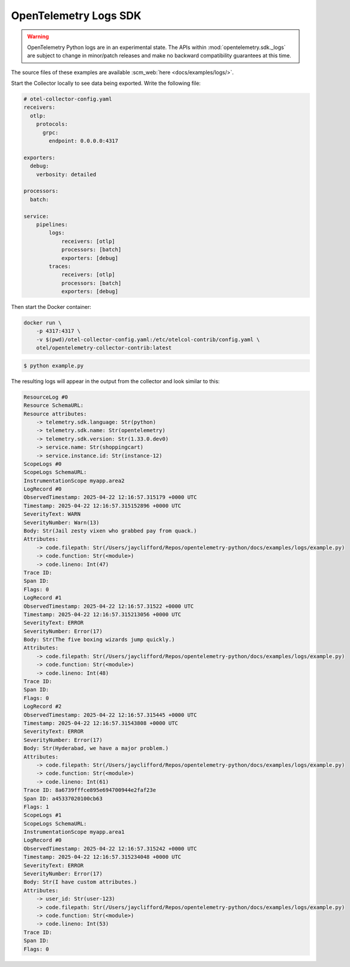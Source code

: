 OpenTelemetry Logs SDK
======================

.. warning::
   OpenTelemetry Python logs are in an experimental state. The APIs within
   :mod:`opentelemetry.sdk._logs` are subject to change in minor/patch releases and make no
   backward compatibility guarantees at this time.

The source files of these examples are available :scm_web:`here <docs/examples/logs/>`.

Start the Collector locally to see data being exported. Write the following file:

.. code-block:: yaml

    # otel-collector-config.yaml
    receivers:
      otlp:
        protocols:
          grpc:
            endpoint: 0.0.0.0:4317

    exporters:
      debug:
        verbosity: detailed

    processors:
      batch:

    service:
        pipelines:
            logs:
                receivers: [otlp]
                processors: [batch]
                exporters: [debug]
            traces:
                receivers: [otlp]
                processors: [batch]
                exporters: [debug]

Then start the Docker container:

.. code-block:: sh

    docker run \
        -p 4317:4317 \
        -v $(pwd)/otel-collector-config.yaml:/etc/otelcol-contrib/config.yaml \
        otel/opentelemetry-collector-contrib:latest

.. code-block:: sh

    $ python example.py

The resulting logs will appear in the output from the collector and look similar to this:

.. code-block:: sh

    ResourceLog #0
    Resource SchemaURL: 
    Resource attributes:
        -> telemetry.sdk.language: Str(python)
        -> telemetry.sdk.name: Str(opentelemetry)
        -> telemetry.sdk.version: Str(1.33.0.dev0)
        -> service.name: Str(shoppingcart)
        -> service.instance.id: Str(instance-12)
    ScopeLogs #0
    ScopeLogs SchemaURL: 
    InstrumentationScope myapp.area2 
    LogRecord #0
    ObservedTimestamp: 2025-04-22 12:16:57.315179 +0000 UTC
    Timestamp: 2025-04-22 12:16:57.315152896 +0000 UTC
    SeverityText: WARN
    SeverityNumber: Warn(13)
    Body: Str(Jail zesty vixen who grabbed pay from quack.)
    Attributes:
        -> code.filepath: Str(/Users/jayclifford/Repos/opentelemetry-python/docs/examples/logs/example.py)
        -> code.function: Str(<module>)
        -> code.lineno: Int(47)
    Trace ID: 
    Span ID: 
    Flags: 0
    LogRecord #1
    ObservedTimestamp: 2025-04-22 12:16:57.31522 +0000 UTC
    Timestamp: 2025-04-22 12:16:57.315213056 +0000 UTC
    SeverityText: ERROR
    SeverityNumber: Error(17)
    Body: Str(The five boxing wizards jump quickly.)
    Attributes:
        -> code.filepath: Str(/Users/jayclifford/Repos/opentelemetry-python/docs/examples/logs/example.py)
        -> code.function: Str(<module>)
        -> code.lineno: Int(48)
    Trace ID: 
    Span ID: 
    Flags: 0
    LogRecord #2
    ObservedTimestamp: 2025-04-22 12:16:57.315445 +0000 UTC
    Timestamp: 2025-04-22 12:16:57.31543808 +0000 UTC
    SeverityText: ERROR
    SeverityNumber: Error(17)
    Body: Str(Hyderabad, we have a major problem.)
    Attributes:
        -> code.filepath: Str(/Users/jayclifford/Repos/opentelemetry-python/docs/examples/logs/example.py)
        -> code.function: Str(<module>)
        -> code.lineno: Int(61)
    Trace ID: 8a6739fffce895e694700944e2faf23e
    Span ID: a45337020100cb63
    Flags: 1
    ScopeLogs #1
    ScopeLogs SchemaURL: 
    InstrumentationScope myapp.area1 
    LogRecord #0
    ObservedTimestamp: 2025-04-22 12:16:57.315242 +0000 UTC
    Timestamp: 2025-04-22 12:16:57.315234048 +0000 UTC
    SeverityText: ERROR
    SeverityNumber: Error(17)
    Body: Str(I have custom attributes.)
    Attributes:
        -> user_id: Str(user-123)
        -> code.filepath: Str(/Users/jayclifford/Repos/opentelemetry-python/docs/examples/logs/example.py)
        -> code.function: Str(<module>)
        -> code.lineno: Int(53)
    Trace ID: 
    Span ID: 
    Flags: 0
